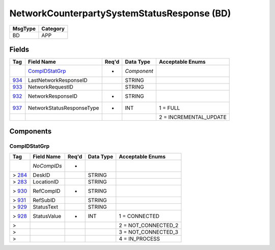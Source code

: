 ============================================
NetworkCounterpartySystemStatusResponse (BD)
============================================

+---------+----------+
| MsgType | Category |
+=========+==========+
| BD      | APP      |
+---------+----------+

Fields
------

.. list-table::
   :header-rows: 1

   * - Tag

     - Field Name

     - Req'd

     - Data Type

     - Acceptable Enums

   * -

     - `CompIDStatGrp`_

     - *

     - *Component*

     -

   * - `934 <http://fixwiki.org/fixwiki/LastNetworkResponseID>`_

     - LastNetworkResponseID

     -

     - STRING

     -

   * - `933 <http://fixwiki.org/fixwiki/NetworkRequestID>`_

     - NetworkRequestID

     -

     - STRING

     -

   * - `932 <http://fixwiki.org/fixwiki/NetworkResponseID>`_

     - NetworkResponseID

     - *

     - STRING

     -

   * - `937 <http://fixwiki.org/fixwiki/NetworkStatusResponseType>`_

     - NetworkStatusResponseType

     - *

     - INT

     - 1 = FULL

   * -

     -

     -

     -

     - 2 = INCREMENTAL_UPDATE


Components
----------

CompIDStatGrp
+++++++++++++

.. list-table::
   :header-rows: 1

   * - Tag

     - Field Name

     - Req'd

     - Data Type

     - Acceptable Enums

   * -

     - *NoCompIDs*

     - *

     -

     -

   * - > `284 <http://fixwiki.org/fixwiki/DeskID>`_

     - DeskID

     -

     - STRING

     -

   * - > `283 <http://fixwiki.org/fixwiki/LocationID>`_

     - LocationID

     -

     - STRING

     -

   * - > `930 <http://fixwiki.org/fixwiki/RefCompID>`_

     - RefCompID

     - *

     - STRING

     -

   * - > `931 <http://fixwiki.org/fixwiki/RefSubID>`_

     - RefSubID

     -

     - STRING

     -

   * - > `929 <http://fixwiki.org/fixwiki/StatusText>`_

     - StatusText

     -

     - STRING

     -

   * - > `928 <http://fixwiki.org/fixwiki/StatusValue>`_

     - StatusValue

     - *

     - INT

     - 1 = CONNECTED

   * - >

     -

     -

     -

     - 2 = NOT_CONNECTED_2

   * - >

     -

     -

     -

     - 3 = NOT_CONNECTED_3

   * - >

     -

     -

     -

     - 4 = IN_PROCESS


